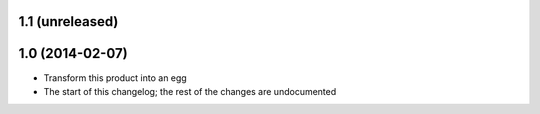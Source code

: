 1.1 (unreleased)
----------------

1.0 (2014-02-07)
----------------
* Transform this product into an egg
* The start of this changelog; the rest of the changes are undocumented
